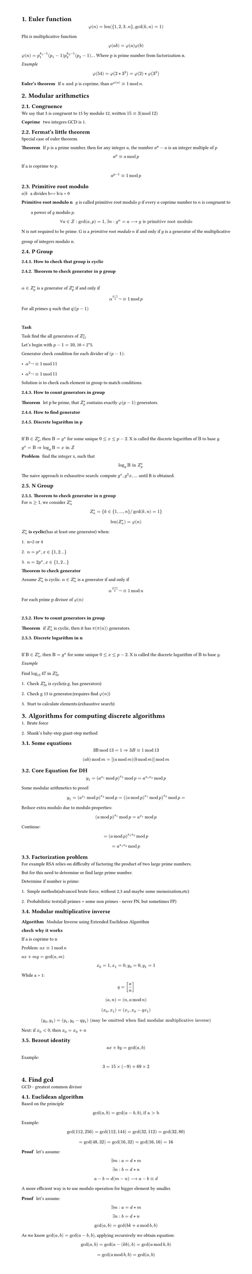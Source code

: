 #set heading(numbering: "1.")
#set text(
  font: "Times New Roman",
  size: 11pt
)
#set page(
  paper: "a4",
  margin: (x: 1.8cm, y: 1.4cm),
  height: auto
)
#set par(
  justify: true,
  leading: 1.5em
)

= Euler function
$ phi(n) = "len"({1,2,3..n}, gcd(k,n)=1) $

Phi is multiplicative function
$ phi(a b) = phi(a) phi(b) $

$ phi(n) = p_1^(k_1-1)(p_1-1) p_2^(k_2-1)(p_2-1) ...$
Where p is prime number from factorization n.

_Example_
$ phi(54) = phi(2 * 3^3) = phi(2) * phi(3^3) $

/ Euler's theorem: If $a "and" p$ is coprime, than $a^(phi(n)) eq.triple 1 mod n$.

= Modular arithmetics

== Congruence

  We say that 3 is congruent to 15 by modulo 12, written $15 eq.triple 3 (mod 12)$

  / Coprime: two integers GCD is 1.

== Fermat's little theorem
Special case of euler theorem.

  / Theorem: If $p$ is a prime number, then for any integer $a$, the number $a^p - a$ is an integer multiple of $p$

  $ a^p eq.triple a mod p $

  If a is coprime to p.
  $ a^(p-1) eq.triple 1 mod p $


== Primitive root modulo
  / $a|b$: a divides b=> b/a = 0

  / Primitive root modulo n: $g$ is called primitive root modulo $p$ if every $a$ coprime number to $n$ is congruent to a power of $g$ modulo $p$.
  $ forall a in Z: gcd(a,p)=1, exists n: g^n=a arrow.long g "is primitive root modulo" $

  N is not required to be prime.
  G is a _primitive root modulo_ $n$ if and only if $g$ is a generator of the multiplicative group of integers modulo n.


== P Group

=== How to check that group is cyclic
=== Theorem to check generator in p group
  \ 
  $alpha in Z_(p)^(*)$ is a generator of $ Z_(p)^(*)$ if and only if $ alpha^((p-1)/q)not eq.triple 1 mod p $
  
  For all primes $q$ such that $q|(p-1)$

  \
  *Task*

    Task find the all generators of $Z_(11)^(*)$

    Let's begin with $p-1 = 10$, 10 = 2*5.

    Generator check condition for each divider of $(p - 1)$: 
    - $alpha^(5)not eq.triple 1 mod 11$
    - $alpha^(2)not eq.triple 1 mod 11$

    Solution is to check each element in group to match conditions.

=== How to count generators in group
/ Theorem: let p be prime, that $ Z_(p)^(*)$ contains exactly $phi(p-1)$ generators.

=== How to find generator

===  Discrete logarithm in p
  \
  If $Beta in Z_(p)^(*)$, then $Beta = g^x$ for some unique $0<= x <=p-2$. 
  X is called the discrete logarithm of $Beta$ to base $g$.

  $ g^x = Beta arrow.double  log_g Beta = x "in" Z$

  / Problem: find the integer x, such that $ log_g Beta "in" Z_(p)^* $

  The naive approach is exhaustive search: compute $g^x, g^2x, ...$ until B is obtained.
   
== N Group
=== Theorem to check generator in n group

  For $n>=1$, we consider $Z_(n)^*$ 

  $ Z_(n)^* = {k in {1, ..., n} "/" gcd(k,n)=1} $

  $ "len"(Z_(n)^*) = phi(n) $

  $Z_(n)^*$ *is cyclic*(has at least one generator) when:
  1. n=2 or 4
  2. $n= p^x, x in {1,2...}$
  3. $n= 2 p^x, x in {1,2...}$

  / Theorem to check generator: 
  Assume $Z_(n)^*$ is cyclic. $alpha in Z_(n)^*$ is a generator if and only if $ alpha ^(phi(n)/p) not eq.triple 1 mod n $
  For each prime p divisor of $phi(n)$ 

  \


=== How to count generators in group
/ Theorem: if $ Z_(n)^(*)$ is cyclic, then it has $pi(pi(n))$ generators.


=== Discrete logarithm in n
  \
  If $Beta in Z_(n)^(*)$, then $Beta = g^x$ for some unique $0<= x <=p-2$. 
  X is called the discrete logarithm of $Beta$ to base $g$.

  _Example_
  \
  Find $log_13 47$ in $Z_(50)^*$
  1. Check $Z_(50)^*$ is cyclic(e.g. has generators)
  2. Check g 13 is generator.(requires find $phi(n)$)
  3. Start to calculate elements.(exhaustive search)

= Algorithms for computing discrete algorithms

1. Brute force
2. Shank's baby-step giant-step method

== Some equations

  $ 3 Beta mod 13 = 1 arrow.double 3B eq.triple 1 mod 13  $

  $ (a b) mod m = [(a mod m)(b mod m)]mod m $
 
== Core Equation for DH
  $ y_1=(a^(x_1) mod p)^(x_2) mod p = a^(x_1 x_2)  mod p $

  Some modular arithmetics to proof:
  $ y_1=(a^(x_1) mod p)^(x_2) mod p = ((a mod p)^(x_1) mod p)^(x_2) mod p = $

  Reduce extra modulo due to modulo properties:
  $ (a mod p)^(x_1) mod p = a^(x_1) mod p $ 

  Continue:

  $ = (a mod p)^(x_1 x_2)  mod p $
  $ = a^(x_1 x_2) mod p $


// TODO:
// 1. Why Z_p is cyclic
// 2. Why generator formulas are like thats
// 3. How to find generator, not count, not detect

== Factorization problem

For example RSA relies on difficulty of factoring the product of two large prime numbers.

But for this need to determine or find large prime number.

Determine if number is prime:
1. Simple methods(advanced brute force, without 2,3 and maybe some memoization,etc)
2. Probabilistic tests(all primes + some non primes - never FN, but sometimes FP)


== Modular multiplicative inverse
/ Algorithm: Modular Inverse using Extended Euclidean Algorithm

*check why it works*

If a is coprime to n

Problem: $a x eq.triple 1 mod n$

$ a x+m y="gcd"(a,m)$

$ x_0 = 1, x_1=0, y_0=0, y_1=1 $

While a > 1:
$ q = [a/n] $
$ (a, n) = (n, a mod n) $
$ (x_0, x_1) = (x_1, x_0-q x_1) $
$ (y_0, y_1) = (y_1, y_0-q y_1) "(may be omitted when find modular multiplicative inverse)" $

Next: if $x_0 < 0$, then $x_0 = x_0 + n$


== Bezout identity

$ a x + b y = "gcd"(a, b) $
Example:
$ 3 = 15 × (−9) + 69 × 2 $

= Find gcd
GCD - greatest common divisor
== Euclidean algorithm

Based on the principle $ gcd(a, b) = gcd(a-b, b), "if a > b" $
Example: 
$ gcd(112,256) = gcd(112, 144) = gcd(32, 112) = gcd(32, 80) $
$ = gcd(48, 32) = gcd(16, 32) = gcd(16, 16) = 16 $

/ Proof: let's assume: 
$ exists m: a = d*m $
$ exists n: b = d*n $

$ a-b = d(m-n) arrow.long a-b eq.triple d $

A more efficient way is to use modulo operation for bigger element by smaller.
/ Proof: let's assume: 
$ exists m: a = d*m $
$ exists n: b = d*n $

$ gcd(a, b) = gcd (b k + a mod b, b ) $

As we know $gcd(a, b) = gcd(a-b,b)$, applying recursively we obtain equation:

$ gcd(a, b) = gcd(a-(k b), b) = gcd (a mod b, b) $

$ = gcd(a mod b, b) = gcd(a, b) $